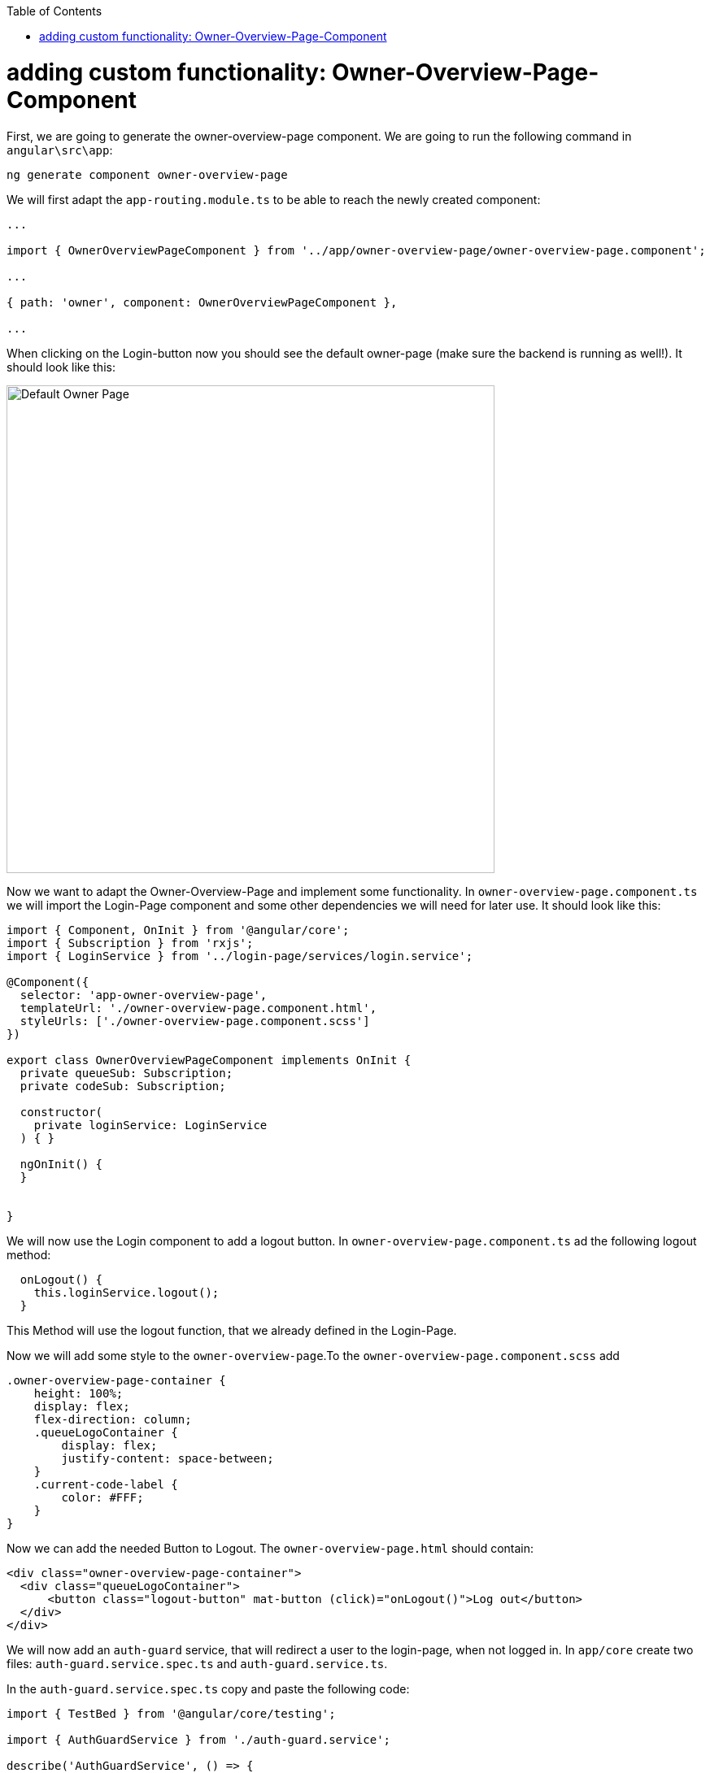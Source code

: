 :toc: macro
toc::[]
:idprefix:
:idseparator: -
ifdef::env-github[]
:tip-caption: :bulb:
:note-caption: :information_source:
:important-caption: :heavy_exclamation_mark:
:caution-caption: :fire:
:warning-caption: :warning:
endif::[]


= adding custom functionality: Owner-Overview-Page-Component

First, we are going to generate the owner-overview-page component. We are going to run the following command in `angular\src\app`:

----
ng generate component owner-overview-page
----

We will first adapt the `app-routing.module.ts` to be able to reach the newly created component:

[source, typescript]
----
...

import { OwnerOverviewPageComponent } from '../app/owner-overview-page/owner-overview-page.component';

...

{ path: 'owner', component: OwnerOverviewPageComponent },

...
----

When clicking on the Login-button now you should see the default owner-page (make sure the backend is running as well!). It should look like this:

image::images/devon4ng/custom-owner/owner-overview-default-page.png[Default Owner Page, 600] 

Now we want to adapt the Owner-Overview-Page and implement some functionality. In `owner-overview-page.component.ts` we will import the Login-Page component and some other dependencies we will need for later use. It should look like this:

[source, typescript]
----
import { Component, OnInit } from '@angular/core';
import { Subscription } from 'rxjs';
import { LoginService } from '../login-page/services/login.service';

@Component({
  selector: 'app-owner-overview-page',
  templateUrl: './owner-overview-page.component.html',
  styleUrls: ['./owner-overview-page.component.scss']
})

export class OwnerOverviewPageComponent implements OnInit {
  private queueSub: Subscription;
  private codeSub: Subscription;

  constructor(
    private loginService: LoginService
  ) { }

  ngOnInit() {
  }


}

----

We will now use the Login component to add a logout button. In `owner-overview-page.component.ts` ad the following logout method:

[source, typescript]
----
  onLogout() {
    this.loginService.logout();
  }
----

This Method will use the logout function, that we already defined in the Login-Page. 

Now we will add some style to the `owner-overview-page`.To the `owner-overview-page.component.scss` add 

[source, typescript]
----
.owner-overview-page-container {
    height: 100%;
    display: flex;
    flex-direction: column;
    .queueLogoContainer {
        display: flex;
        justify-content: space-between;
    }
    .current-code-label {
        color: #FFF;
    }
}
----

Now we can add the needed Button to Logout. The `owner-overview-page.html` should contain:

[source, html]
----
<div class="owner-overview-page-container">
  <div class="queueLogoContainer">
      <button class="logout-button" mat-button (click)="onLogout()">Log out</button>
  </div>
</div>
----




We will now add an `auth-guard` service, that will redirect a user to the login-page, when not logged in. In `app/core` create two files: `auth-guard.service.spec.ts` and `auth-guard.service.ts`.

In the `auth-guard.service.spec.ts` copy and paste the following code:

[source, typescript]
----
import { TestBed } from '@angular/core/testing';

import { AuthGuardService } from './auth-guard.service';

describe('AuthGuardService', () => {
  beforeEach(() => TestBed.configureTestingModule({}));

  it('should be created', () => {
    const service: AuthGuardService = TestBed.get(AuthGuardService);
    expect(service).toBeTruthy();
  });
});
----

and in the `auth-guard.service.ts` we will implement a method, that checks wether a given user is logged and redirects to the login page. It should look like this:

[source, typescript]
----
import { Injectable } from '@angular/core';
import {
  CanActivate,
  Router,
  ActivatedRouteSnapshot,
  RouterStateSnapshot,
} from '@angular/router';
import { AuthService } from './auth.service';

@Injectable({
  providedIn: 'root'
})
export class AuthGuardService implements CanActivate {

  constructor(
    private authService: AuthService,
    private router: Router
  ) { }

  canActivate(
    route: ActivatedRouteSnapshot,
    state: RouterStateSnapshot,
  ): boolean {
    if (this.authService.isLogged()) {
      return true;
    } else {
      this.router.navigate(['login']);
    }
  }
}
----

Now we will add the AuthGuardService to the Routing-Module. In the `app-routing.module.ts` import the AuthGuardService and add it to the routing of the Owner:

[source, typescript]
----
...
import { AuthGuardService } from './core/auth-guard.service';
...
{ path: 'owner', component: OwnerOverviewPageComponent, canActivate: [AuthGuardService] },
...
----


Now we are going to add some services to access the backend. Create a folder in `app/shared` called `services`.

First we are going to create a service that will access the accesscode. In `app/shared/services` add the files `access-code.service.ts` and `access-code.service.spec.ts`.

In `access-code.service.spec.ts` copy and paste the following code:

[source, typescript]
----
import { TestBed } from '@angular/core/testing';

import { AccessCodeService } from './access-code.service';

describe('AccessCodeService', () => {
  beforeEach(() => TestBed.configureTestingModule({}));

  it('should be created', () => {
    const service: AccessCodeService = TestBed.get(AccessCodeService);
    expect(service).toBeTruthy();
  });
});

----

In `access-code.service.ts` add the following code:

[source, typescript]
----
import { Injectable } from '@angular/core';
import { HttpClient } from '@angular/common/http';
import { Observable } from 'rxjs';
import { environment } from 'src/environments/environment';
import { AccessCode, EstimatedTime, NextCodeCto, RemainingCodes } from './../backendModels/interfaces';

@Injectable({
  providedIn: 'root'
})
export class AccessCodeService {

  private baseUrl = environment.baseUrlRestServices;

  constructor(private http: HttpClient) { }

  getCurrentCode(): Observable<AccessCode> {
    return this.http.post<AccessCode>(this.baseUrl + 'accesscodemanagement/v1/accesscode/current', {});
  }

  callNextCode(): Observable<NextCodeCto> {
    return this.http.post<NextCodeCto>(this.baseUrl + 'accesscodemanagement/v1/accesscode/next', {});
  }

  getCodeByUuid(uuid: {'uuid': string}): Observable<AccessCode> {
    return this.http.post<AccessCode>(this.baseUrl + 'accesscodemanagement/v1/accesscode/uuid', uuid);
  }

  getEstimatedTimeByCode(code: AccessCode): Observable<EstimatedTime> {
    return this.http.post<EstimatedTime>(this.baseUrl + 'accesscodemanagement/v1/accesscode/estimated', code);
  }

  getRemainingCodesCount(): Observable<RemainingCodes> {
    return this.http.post<RemainingCodes>(this.baseUrl + 'accesscodemanagement/v1/accesscode/remaining', {});
  }
}
----


We imported the classes AccessCode, EstimatedTime, NextCodeCto and RemainingCodes. Therefore we need to add them to the Frontend. Also we will add the `CodeUuid` -class for later use.  In `app/shared/backendModels/interfaces.ts` add:

[source,typescript]
----
export class AccessCode {
    id: number;
    modificationCounter: number;
    code: string;
    uuid: string;
    createdDate: number;
    startTime?: number;
    endTime?: number;
    status: Status;
    queueId: number;
}

export class EstimatedTime {
    miliseconds: number;
    defaultTimeByUserInMs: number;
}

export class RemainingCodes {
    remainingCodes: number;
}

export class NextCodeCto {
    accessCode: AccessCode;
    remainingCodes: RemainingCodes;
}

export class CodeUuid {
    uuid: string;
}


----

We will obtain an error regarding Status. We therefore need to add Status as well. In `app/shared/backendModels` create a file called `enums.ts` and add the following code to it:

[source,typescript]
----
export enum Status {
    Waiting = 'WAITING',
    Attending = 'ATTENDING',
    Attended = 'ATTENDED',
    Skipped = 'SKIPPED',
    NotStarted = 'NOTSTARTED'
}

export enum Direction {
    ASC = 'ASC',
    DESC = 'DESC'
}
----

In `interfaces.ts` we can now add the Status:


[source,typescript]
----
import { Direction, Status} from './enums';
----

Now we are going to add a service that will retrieve the queue information of the backend.

In `app/shared/services` add two files called `queue.service.spec.ts` and `queue.service.ts`:

In the `queue.service.spec.ts` copy and paste the following code:

[source, typescript]
----
import { TestBed } from '@angular/core/testing';

import { QueueService } from './queue.service';

describe('QueueService', () => {
  beforeEach(() => TestBed.configureTestingModule({}));

  it('should be created', () => {
    const service: QueueService = TestBed.get(QueueService);
    expect(service).toBeTruthy();
  });
});
----

In the `queue.service.ts` add:

[source, typescript]
----
import { Injectable } from '@angular/core';
import { HttpClient } from '@angular/common/http';
import { environment } from 'src/environments/environment';
import { Queue } from './../backendModels/interfaces';
import { Observable } from 'rxjs';



@Injectable({
  providedIn: 'root'
})
export class QueueService {

  private baseUrl = environment.baseUrlRestServices;

  constructor(private http: HttpClient) {}

  getTodaysQueue(): Observable<Queue> {
    return this.http.get<Queue>(this.baseUrl + 'queuemanagement/v1/queue/daily/');
  }

  startQueue(queue: Queue): Observable<Queue> {
    return this.http.post<Queue>(this.baseUrl + 'queuemanagement/v1/queue/start', queue);
  }
}

----

We now need to add the class `Queue` to `app/shared/backendModels/interfaces.ts`:

[source, typescript]
----
export class Queue {
    id: number;
    modificationCounter: number;
    minAttentionTime: number;
    started: boolean;
    createdDate: number;
}
----

We will now add a new component `qr-overview-page` with `ng generate component qr-overview-page`.

In `qr-overview-page.component.ts` there should be

[source, typescript]
----
import { Component, OnInit } from '@angular/core';
import { environment } from 'src/environments/environment';

@Component({
  selector: 'app-qr-overview-page',
  templateUrl: './qr-overview-page.component.html',
  styleUrls: ['./qr-overview-page.component.scss']
})
export class QrOverviewPageComponent implements OnInit {
  private myAngularxQrCode: string;
  private host: string;
  private hostname: string;
  private origin: string;
  constructor() {
    this.myAngularxQrCode = environment.qrUrl;
    this.host = window.location.host;
    this.hostname = window.location.hostname;
    this.origin = window.location.origin;
  }

  ngOnInit() {
  }

}

----

In `qr-overview-page.component.html` there should be

[source, html]
----
<div class="qr-overview-page-container">
    <qrcode [qrdata]="myAngularxQrCode" [size]="256" [level]="'M'"></qrcode>
</div>
----

In `qr-overview-page.component.scss` there should be
[source, scss]
----
.qr-overview-page-container {
    height: 100%;
    display: flex;
    flex-direction: column;
    justify-content: center;
    align-items: center;
}
----





We will now add a new component `visitor-overview-page`. Stop `ng-serve` and in `src/app` run `ng generate component visitor-overview-page` 

We will need a service, that can manipulate the Uuid. We therefore create a new service. In `app/visitor-overview-page` create a new folder `shared`.
In that folder we will add two files `local-storage.service.ts` and `local-storage.service.spec.ts`.

In `local-storage.service.ts` add :

[source, typescript]
----
import { Injectable } from '@angular/core';
import * as uuid from 'uuid';
import { environment } from 'src/environments/environment';

@Injectable({
  providedIn: 'root'
})
export class LocalStorageService {
  private storageKey = environment.localStorageUuidKey;

  constructor() { }

  setUuid() {
    localStorage.setItem(this.storageKey, uuid.v4());
  }

  getUuid(): string {
    let value = localStorage.getItem(this.storageKey);
    if (!value) {
      this.setUuid();
      value = localStorage.getItem(this.storageKey);
    }
    return value;
  }

  renewUuid(): string {
    localStorage.removeItem(this.storageKey);
    return this.getUuid();
  }
}
----

In `local-storage.service.spec.ts` add:

[source, typescript]
----
import { TestBed } from '@angular/core/testing';

import { LocalStorageService } from './local-storage.service';

describe('LocalStorageService', () => {
  beforeEach(() => TestBed.configureTestingModule({}));

  it('should be created', () => {
    const service: LocalStorageService = TestBed.get(LocalStorageService);
    expect(service).toBeTruthy();
  });
});
----




Finally we are going to add a server related service. In `app/shared/services` add `server-side-events.service.ts` and `server-side-events.service.spec.ts` containing the following:

In `server-side-events.service.ts` we will need:

[source, typescript]
----

import { Injectable } from '@angular/core';
import { environment } from 'src/environments/environment';

@Injectable({
  providedIn: 'root'
})
export class ServerSideEventsService {

  private streamUrl = environment.streamUrl;
  constructor() { }

  getStream(): EventSource {
    return new EventSource(this.streamUrl);
  }
}

----
 In `server-side-events.service.spec.ts`:

[source, java]
----
import { TestBed } from '@angular/core/testing';

import { ServerSideEventsService } from './server-side-events.service';

describe('ServerSideEventsService', () => {
  beforeEach(() => TestBed.configureTestingModule({}));

  it('should be created', () => {
    const service: ServerSideEventsService = TestBed.get(ServerSideEventsService);
    expect(service).toBeTruthy();
  });
});

----


